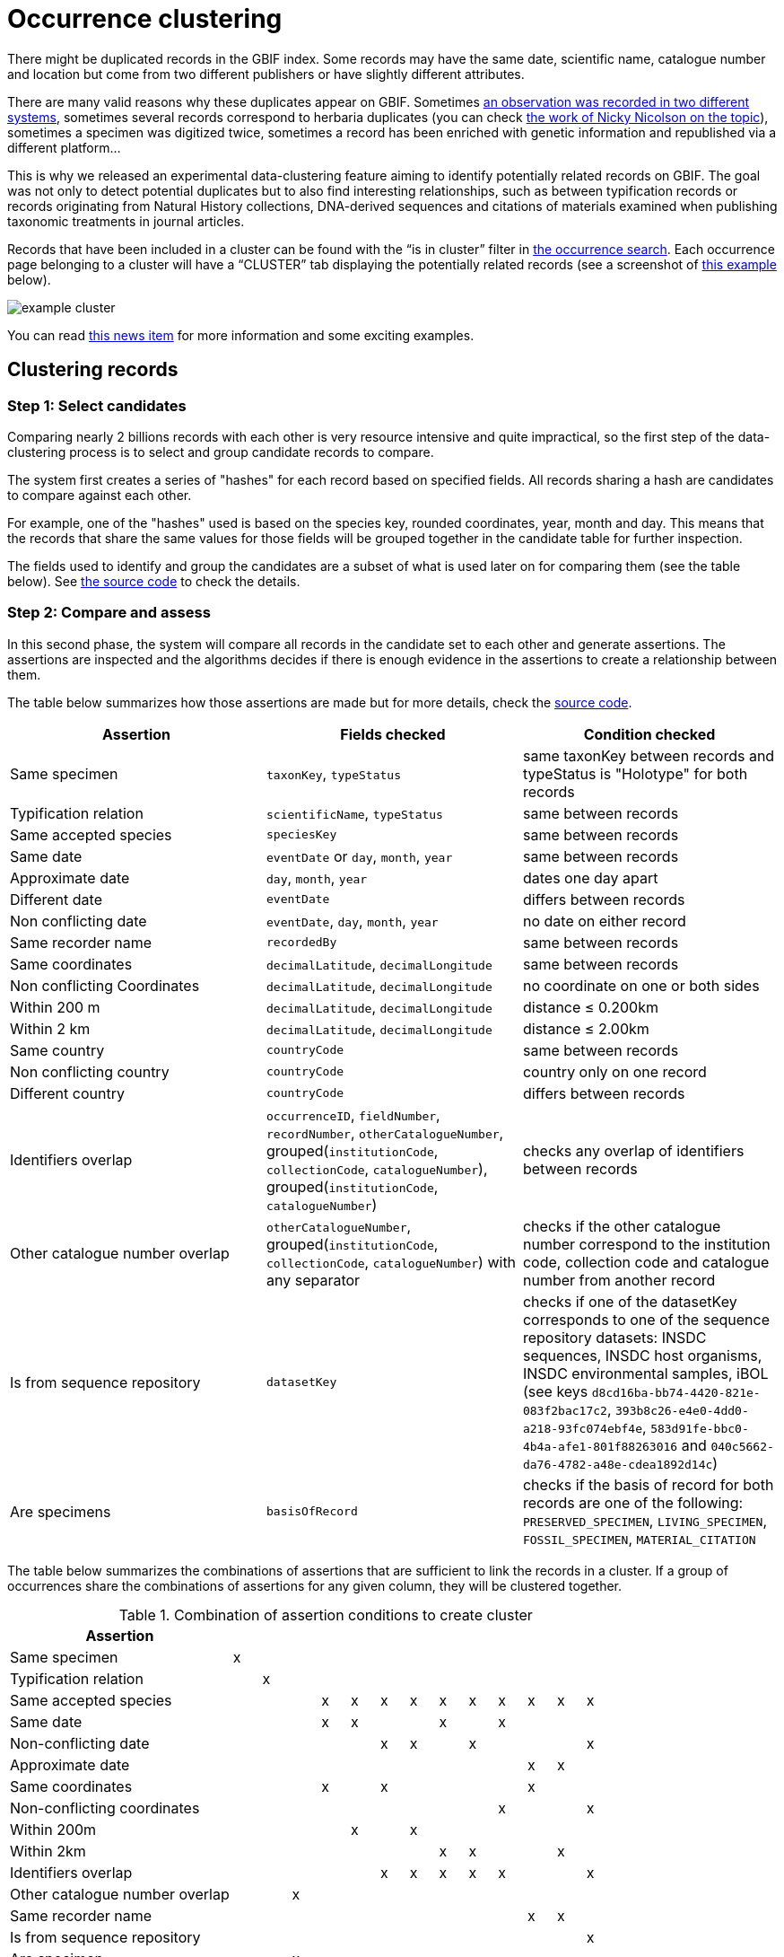 = Occurrence clustering

There might be duplicated records in the GBIF index. Some records may have the same date, scientific name, catalogue number and location but come from two different publishers or have slightly different attributes.

There are many valid reasons why these duplicates appear on GBIF. Sometimes https://discourse.gbif.org/t/duplicate-observations-across-datasets/3069[an observation was recorded in two different systems], sometimes several records correspond to herbaria duplicates (you can check https://www.gbif.org/news/4n8ZCfuK3zxseKAHRMcfA8/award-winner-uses-data-mining-and-machine-learning-to-identify-collectors-and-duplicated-herbarium-specimens[the work of Nicky Nicolson on the topic]), sometimes a specimen was digitized twice, sometimes a record has been enriched with genetic information and republished via a different platform…

This is why we released an experimental data-clustering feature aiming to identify potentially related records on GBIF. The goal was not only to detect potential duplicates but to also find interesting relationships, such as between typification records or records originating from Natural History collections, DNA-derived sequences and citations of materials examined when publishing taxonomic treatments in journal articles.

Records that have been included in a cluster can be found with the “is in cluster” filter in https://www.gbif.org/occurrence/search?advanced=1&occurrence_status=present&is_in_cluster=true[the occurrence search]. Each occurrence page belonging to a cluster will have a “CLUSTER” tab displaying the potentially related records (see a screenshot of https://www.gbif.org/occurrence/2871636339/cluster[this example] below).

image::example_cluster.png[]

You can read https://www.gbif.org/news/4U1dz8LygQvqIywiRIRpAU/new-data-clustering-feature-aims-to-improve-data-quality-and-reveal-cross-dataset-connections[this news item] for more information and some exciting examples.

== Clustering records

=== Step 1: Select candidates

Comparing nearly 2 billions records with each other is very resource intensive and quite impractical, so the first step of the data-clustering process is to select and group candidate records to compare.

The system first creates a series of "hashes" for each record based on specified fields. All records sharing a hash are candidates to compare against each other.

For example, one of the "hashes" used is based on the species key, rounded coordinates, year, month and day. This means that the records that share the same values for those fields will be grouped together in the candidate table for further inspection.

The fields used to identify and group the candidates are a subset of what is used later on for comparing them (see the table below). See https://github.com/gbif/clustering/blob/dev/src/main/java/org/gbif/clustering/Cluster.java[the source code] to check the details.

=== Step 2: Compare and assess

In this second phase, the system will compare all records in the candidate set to each other and generate assertions. The assertions are inspected and the algorithms decides if there is enough evidence in the assertions to create a relationship between them.

The table below summarizes how those assertions are made but for more details, check the https://github.com/gbif/clustering/blob/dev/src/main/java/org/gbif/clustering/parsers/OccurrenceRelationships.java[source code].

// Table stripes are defined in /supplemental_ui/css/special-pages.css
[cols="1,1,1",frame=all,grid=all]
|===
| Assertion | Fields checked | Condition checked

| Same specimen | `taxonKey`, `typeStatus` | same taxonKey between records and typeStatus is "Holotype" for both records
| Typification relation | `scientificName`, `typeStatus` | same between records
| Same accepted species | `speciesKey` | same between records
| Same date | `eventDate` or `day`, `month`, `year` | same between records
| Approximate date | `day`, `month`, `year` | dates one day apart
| Different date | `eventDate` | differs between records
| Non conflicting date | `eventDate`, `day`, `month`, `year` | no date on either record
| Same recorder name | `recordedBy` | same between records
| Same coordinates | `decimalLatitude`, `decimalLongitude` | same between records
| Non conflicting Coordinates | `decimalLatitude`, `decimalLongitude` | no coordinate on one or both sides
| Within 200 m | `decimalLatitude`, `decimalLongitude` | distance ≤ 0.200km
| Within 2 km | `decimalLatitude`, `decimalLongitude` | distance ≤ 2.00km
| Same country | `countryCode` | same between records
| Non conflicting country | `countryCode` | country only on one record
| Different country | `countryCode` | differs between records
| Identifiers overlap | `occurrenceID`, `fieldNumber`, `recordNumber`, `otherCatalogueNumber`, grouped(`institutionCode`, `collectionCode`, `catalogueNumber`), grouped(`institutionCode`, `catalogueNumber`) | checks any overlap of identifiers between records
| Other catalogue number overlap | `otherCatalogueNumber`, grouped(`institutionCode`, `collectionCode`, `catalogueNumber`) with any separator | checks if the other catalogue number correspond to the institution code, collection code and catalogue number from another record
| Is from sequence repository | `datasetKey` | checks if one of the datasetKey corresponds to one of the sequence repository datasets: INSDC sequences, INSDC host organisms, INSDC environmental samples, iBOL (see keys `d8cd16ba-bb74-4420-821e-083f2bac17c2`, `393b8c26-e4e0-4dd0-a218-93fc074ebf4e`, `583d91fe-bbc0-4b4a-afe1-801f88263016` and `040c5662-da76-4782-a48e-cdea1892d14c`)
| Are specimens | `basisOfRecord` | checks if the basis of record for both records are one of the following: `PRESERVED_SPECIMEN`, `LIVING_SPECIMEN`, `FOSSIL_SPECIMEN`, `MATERIAL_CITATION`

|===

The table below summarizes the combinations of assertions that are sufficient to link the records in a cluster. If a group of occurrences share the combinations of assertions for any given column, they will be clustered together.

.Combination of assertion conditions to create cluster
[.clustering-table-conditions,cols="8,14*^1",frame=all,grid=all,stripes=even]
|===
|Assertion                      | | | | | | | | | | | | | |

|Same specimen                  |x| | | | | | | | | | | | |
|Typification relation          | |x| | | | | | | | | | | |

|Same accepted species          | | | |x|x|x|x|x|x|x|x|x|x|

|Same date                      | | | |x|x| | |x| |x| | | |
|Non-conflicting date           | | | | | |x|x| |x| | | |x|
|Approximate date               | | | | | | | | | | |x|x| |

|Same coordinates               | | | |x| |x| | | | |x| | |
|Non-conflicting coordinates    | | | | | | | | | |x| | |x|
|Within 200m                    | | | | |x| |x| | | | | | |
|Within 2km                     | | | | | | | |x|x| | |x| |

|Identifiers overlap            | | | | | |x|x|x|x|x| | |x|
|Other catalogue number overlap | | |x| | | | | | | | | | |

|Same recorder name             | | | | | | | | | | |x|x| |

|Is from sequence repository    | | | | | | | | | | | | |x|

|Are specimen                   | | |x| | | | | | | | | | |

|===

NOTE: Any group of occurrence associated with the assertion `Different date` or `Different country` will not be clustered together.

== Why are some occurrences not clustered?

It is possible that some occurrences check one of the combinations of assertions but aren't shown as clustered yet. This could be the case for several reasons:

. The occurrences are newly published. Right now, the clustering process is quite resource intensive and doesn't run automatically. We need to trigger it manually. This means that it can take a few weeks before newly published occurrences get clustered.
. The "duplicates" come from the same dataset. The clustering algorithm only compares occurrences across datasets, not within datasets.
. There can be a delay between the moment the occurrences are clustered and the moment they become searchable with the "is in cluster" filter (this is due to some technical reasons a bit too long to explain in this post, but relate to updating the search indexes separately from the clustering table)

There could be other unforeseen reasons, and if in doubt, please contact us at helpdesk@gbif.org.

== Improve linkage

If for one reason or another, you need to publish on GBIF occurrences for observations or specimens that you know are already on GBIF, how best to do it?

. Make sure that you reuse the same identifiers as much as possible, including the formating. Same catalogue numbers, occurrenceID, etc.
. Use the link:https://dwc.tdwg.org/terms/#dwc:associatedOccurrences[associatedOccurrences,role=term] term and https://rs.tdwg.org/dwc/terms/ResourceRelationship[resource relationship extension]. These are not used during the clustering today, but are expected to be in the future, and are the correct way to communicate relationships within Darwin Core.

== How to contribute

If you have suggestions to improve the clustering feature or questions on how it works, you are very welcome to use the feedback feature on this page.
